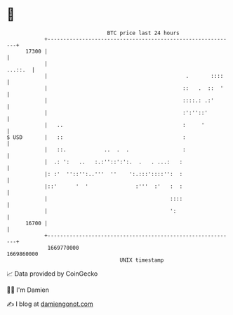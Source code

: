 * 👋

#+begin_example
                                   BTC price last 24 hours                    
               +------------------------------------------------------------+ 
         17300 |                                                            | 
               |                                                    ...::.  | 
               |                                            .       ::::    | 
               |                                           ::   .  ::  '    | 
               |                                           ::::.: .:'       | 
               |                                           :':''::'         | 
               |   ..                                      :     '          | 
   $ USD       |   ::                                      :                | 
               |   ::.            ..  .  .                 :                | 
               |  .: ':   ..   :.:''::':':.  .   . ...:   :                 | 
               |: :'  ''::'':..'''  ''    ':.:::'::::'':  :                 | 
               |::'      '  '               :'''  :'   :  :                 | 
               |                                       ::::                 | 
               |                                       ':                   | 
         16700 |                                                            | 
               +------------------------------------------------------------+ 
                1669770000                                        1669860000  
                                       UNIX timestamp                         
#+end_example
📈 Data provided by CoinGecko

🧑‍💻 I'm Damien

✍️ I blog at [[https://www.damiengonot.com][damiengonot.com]]
